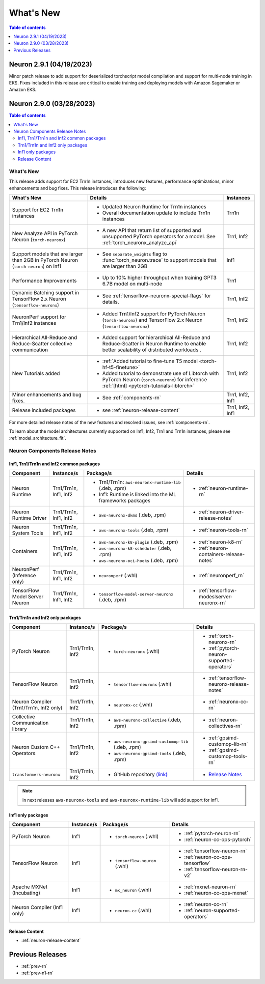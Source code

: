 .. _neuron-whatsnew:

What's New
==========

.. contents:: Table of contents
   :local:
   :depth: 1

.. _latest-neuron-release:
.. _neuron-2.9.0-whatsnew:


Neuron 2.9.1 (04/19/2023)
-------------------------
Minor patch release to add support for deserialized torchscript model compilation and support for multi-node training in EKS. Fixes included in this release are critical to enable training
and deploying models with Amazon Sagemaker or Amazon EKS.


Neuron 2.9.0 (03/28/2023)
-------------------------

.. contents:: Table of contents
   :local:
   :depth: 3

What's New
^^^^^^^^^^

This release adds support for EC2 Trn1n instances, introduces new features, performance optimizations, minor enhancements and bug fixes. This release introduces the following:

.. list-table::
   :widths: auto
   :header-rows: 1
   :align: left
   :class: table-smaller-font-size

   * - What's New
     - Details
     - Instances

   * - Support for EC2 Trn1n instances
     - * Updated Neuron Runtime for Trn1n instances     
      
       * Overall documentation update to include Trn1n instances
     - Trn1n

   * - New Analyze API in PyTorch Neuron (``torch-neuronx``)  
     - * A new API that return list of supported and unsupported PyTorch operators for a model. See :ref:`torch_neuronx_analyze_api`
     - Trn1, Inf2
  
   * - Support models that are larger than 2GB in PyTorch Neuron (``torch-neuron``) on Inf1
     - * See ``separate_weights`` flag to :func:`torch_neuron.trace` to support models that are larger than 2GB
     - Inf1


   * - Performance Improvements
     - * Up to 10% higher throughput when training GPT3 6.7B model on multi-node
     - Trn1


   * - Dynamic Batching support in TensorFlow 2.x Neuron (``tensorflow-neuronx``)
     - * See :ref:`tensorflow-neuronx-special-flags` for details.
     - Trn1, Inf2



   * - NeuronPerf support for Trn1/Inf2 instances
     - * Added Trn1/Inf2 support for PyTorch Neuron (``torch-neuronx``) and TensorFlow 2.x Neuron (``tensorflow-neuronx``)
     - Trn1, Inf2

   * - Hierarchical All-Reduce and Reduce-Scatter collective communication
     - * Added support for hierarchical All-Reduce and Reduce-Scatter in Neuron Runtime to enable better scalability of distributed workloads .
     - Trn1, Inf2
  
   * - New Tutorials added
     - * :ref:`Added tutorial to fine-tune T5 model <torch-hf-t5-finetune>`
      
       * Added tutorial to demonstrate use of Libtorch with PyTorch Neuron (``torch-neuronx``) for inference :ref:`[html] <pytorch-tutorials-libtorch>`
     - Trn1, Inf2

   * - Minor enhancements and bug fixes.
     - * See :ref:`components-rn`
     - Trn1, Inf2, Inf1

   * - Release included packages
     - * see :ref:`neuron-release-content`
     - Trn1, Inf2, Inf1

For more detailed release notes of the new features and resolved issues, see :ref:`components-rn`.

To learn about the model architectures currently supported on Inf1, Inf2, Trn1 and Trn1n instances, please see :ref:`model_architecture_fit`.

.. _components-rn:

Neuron Components Release Notes
^^^^^^^^^^^^^^^^^^^^^^^^^^^^^^^

Inf1, Trn1/Trn1n and Inf2 common packages
~~~~~~~~~~~~~~~~~~~~~~~~~~~~~~~~~~~

.. list-table::
   :widths: auto
   :header-rows: 1
   :align: left
   :class: table-smaller-font-size


   * - Component
     - Instance/s
     - Package/s
     - Details


   * - Neuron Runtime
     - Trn1/Trn1n, Inf1, Inf2
     - * Trn1/Trn1n: ``aws-neuronx-runtime-lib`` (.deb, .rpm)

       * Inf1: Runtime is linked into the ML frameworks packages
       
     - * :ref:`neuron-runtime-rn`

   * - Neuron Runtime Driver
     - Trn1/Trn1n, Inf1, Inf2
     - * ``aws-neuronx-dkms``  (.deb, .rpm)
       
     - * :ref:`neuron-driver-release-notes`

   * - Neuron System Tools
     - Trn1/Trn1n, Inf1, Inf2
     - * ``aws-neuronx-tools``  (.deb, .rpm)
     - * :ref:`neuron-tools-rn`



   * - Containers
     - Trn1/Trn1n, Inf1, Inf2
     - * ``aws-neuronx-k8-plugin`` (.deb, .rpm)

       * ``aws-neuronx-k8-scheduler`` (.deb, .rpm)
       
       * ``aws-neuronx-oci-hooks`` (.deb, .rpm)

     - * :ref:`neuron-k8-rn`

       * :ref:`neuron-containers-release-notes`

   * - NeuronPerf (Inference only)
     - Trn1/Trn1n, Inf1, Inf2
     - * ``neuronperf`` (.whl)
     - * :ref:`neuronperf_rn`


   * - TensorFlow Model Server Neuron
     - Trn1/Trn1n, Inf1, Inf2
     - * ``tensorflow-model-server-neuronx`` (.deb, .rpm)
     - * :ref:`tensorflow-modeslserver-neuronx-rn`


Trn1/Trn1n and Inf2 only packages
~~~~~~~~~~~~~~~~~~~~~~~~~~~~~~~~~

.. list-table::
   :widths: auto
   :header-rows: 1
   :align: left
   :class: table-smaller-font-size
   
   * - Component
     - Instance/s
     - Package/s
     - Details



   * - PyTorch Neuron
     - Trn1/Trn1n, Inf2
     - * ``torch-neuronx`` (.whl)
     - * :ref:`torch-neuronx-rn`

       * :ref:`pytorch-neuron-supported-operators`
       

   * - TensorFlow Neuron
     - Trn1/Trn1n, Inf2
     - * ``tensorflow-neuronx`` (.whl)
     - * :ref:`tensorflow-neuronx-release-notes`


   * - Neuron Compiler (Trn1/Trn1n, Inf2 only)
     - Trn1/Trn1n, Inf2
     - * ``neuronx-cc`` (.whl)
     - * :ref:`neuronx-cc-rn`

   * - Collective Communication library
     - Trn1/Trn1n, Inf2
       
     - * ``aws-neuronx-collective`` (.deb, .rpm)

     - * :ref:`neuron-collectives-rn`


   * - Neuron Custom C++ Operators
     - Trn1/Trn1n, Inf2
  
     - * ``aws-neuronx-gpsimd-customop-lib`` (.deb, .rpm)
  
       * ``aws-neuronx-gpsimd-tools`` (.deb, .rpm)
  
     - * :ref:`gpsimd-customop-lib-rn`

       * :ref:`gpsimd-customop-tools-rn`


   * - ``transformers-neuronx``
     - Trn1/Trn1n, Inf2
       
     - * GitHub repository `(link) <https://github.com/aws-neuron/transformers-neuronx>`_

     - * `Release Notes <https://github.com/aws-neuron/transformers-neuronx/blob/master/releasenotes.md>`_


.. note::

   In next releases ``aws-neuronx-tools`` and ``aws-neuronx-runtime-lib`` will add support for Inf1.


Inf1 only packages
~~~~~~~~~~~~~~~~~~

.. list-table::
   :widths: auto
   :header-rows: 1
   :align: left
   :class: table-smaller-font-size
   

   * - Component
     - Instance/s
     - Package/s
     - Details


   * - PyTorch Neuron
     - Inf1
     - * ``torch-neuron`` (.whl)
     - * :ref:`pytorch-neuron-rn`

       * :ref:`neuron-cc-ops-pytorch`


   * - TensorFlow Neuron
     - Inf1
     - * ``tensorflow-neuron`` (.whl)
     - * :ref:`tensorflow-neuron-rn`

       * :ref:`neuron-cc-ops-tensorflow`
       
       * :ref:`tensorflow-neuron-rn-v2` 



   * - Apache MXNet (Incubating)
     - Inf1
     - * ``mx_neuron`` (.whl)
     - * :ref:`mxnet-neuron-rn`

       * :ref:`neuron-cc-ops-mxnet`


   * - Neuron Compiler (Inf1 only)
     - Inf1
     - * ``neuron-cc`` (.whl)
     - * :ref:`neuron-cc-rn`

       * :ref:`neuron-supported-operators`


Release Content
~~~~~~~~~~~~~~~

* :ref:`neuron-release-content`


Previous Releases
-----------------

* :ref:`prev-rn`
* :ref:`prev-n1-rn`

